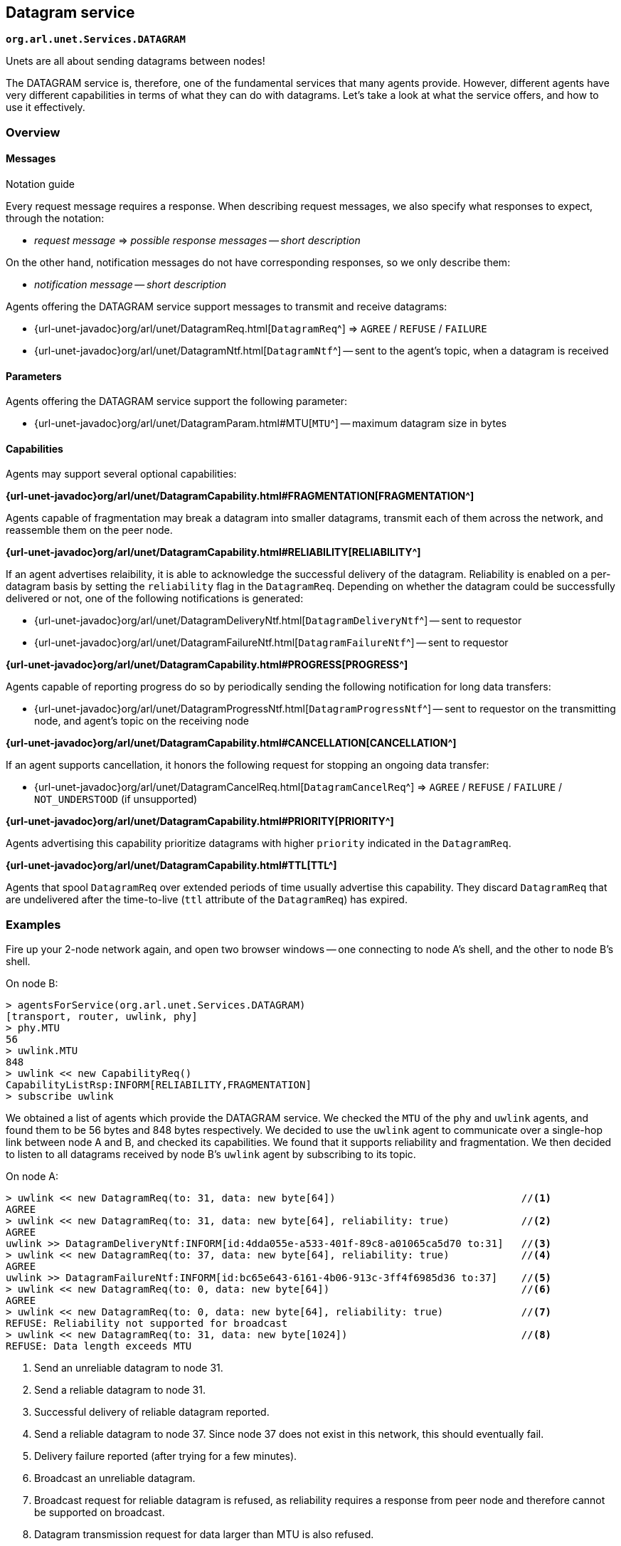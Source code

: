 == Datagram service

`*org.arl.unet.Services.DATAGRAM*`

Unets are all about sending datagrams between nodes!

The DATAGRAM service is, therefore, one of the fundamental services that many agents provide. However, different agents have very different capabilities in terms of what they can do with datagrams. Let's take a look at what the service offers, and how to use it effectively.

=== Overview

==== Messages

.Notation guide
****
Every request message requires a response. When describing request messages, we also specify what responses to expect, through the notation:

* _request message_ => _possible response messages_ -- _short description_

On the other hand, notification messages do not have corresponding responses, so we only describe them:

* _notification message_ -- _short description_
****

Agents offering the DATAGRAM service support messages to transmit and receive datagrams:

* {url-unet-javadoc}org/arl/unet/DatagramReq.html[`DatagramReq`^] => `AGREE` / `REFUSE` / `FAILURE`
* {url-unet-javadoc}org/arl/unet/DatagramNtf.html[`DatagramNtf`^] -- sent to the agent's topic, when a datagram is received

==== Parameters

Agents offering the DATAGRAM service support the following parameter:

* {url-unet-javadoc}org/arl/unet/DatagramParam.html#MTU[`MTU`^] -- maximum datagram size in bytes

==== Capabilities

Agents may support several optional capabilities:

*{url-unet-javadoc}org/arl/unet/DatagramCapability.html#FRAGMENTATION[FRAGMENTATION^]*

Agents capable of fragmentation may break a datagram into smaller datagrams, transmit each of them across the network, and reassemble them on the peer node.

*{url-unet-javadoc}org/arl/unet/DatagramCapability.html#RELIABILITY[RELIABILITY^]*

If an agent advertises relaibility, it is able to acknowledge the successful delivery of the datagram. Reliability is enabled on a per-datagram basis by setting the `reliability` flag in the `DatagramReq`. Depending on whether the datagram could be successfully delivered or not, one of the following notifications is generated:

* {url-unet-javadoc}org/arl/unet/DatagramDeliveryNtf.html[`DatagramDeliveryNtf`^] -- sent to requestor
* {url-unet-javadoc}org/arl/unet/DatagramFailureNtf.html[`DatagramFailureNtf`^] -- sent to requestor

*{url-unet-javadoc}org/arl/unet/DatagramCapability.html#PROGRESS[PROGRESS^]*

Agents capable of reporting progress do so by periodically sending the following notification for long data transfers:

* {url-unet-javadoc}org/arl/unet/DatagramProgressNtf.html[`DatagramProgressNtf`^] -- sent to requestor on the transmitting node, and agent's topic on the receiving node

*{url-unet-javadoc}org/arl/unet/DatagramCapability.html#CANCELLATION[CANCELLATION^]*

If an agent supports cancellation, it honors the following request for stopping an ongoing data transfer:

* {url-unet-javadoc}org/arl/unet/DatagramCancelReq.html[`DatagramCancelReq`^] => `AGREE` / `REFUSE` / `FAILURE` / `NOT_UNDERSTOOD` (if unsupported)

*{url-unet-javadoc}org/arl/unet/DatagramCapability.html#PRIORITY[PRIORITY^]*

Agents advertising this capability prioritize datagrams with higher `priority` indicated in the `DatagramReq`.

*{url-unet-javadoc}org/arl/unet/DatagramCapability.html#TTL[TTL^]*

Agents that spool `DatagramReq` over extended periods of time usually advertise this capability. They discard `DatagramReq` that are undelivered after the time-to-live (`ttl` attribute of the `DatagramReq`) has expired.

=== Examples

Fire up your 2-node network again, and open two browser windows -- one connecting to node A's shell, and the other to node B's shell.

On node B:

[source]
----
> agentsForService(org.arl.unet.Services.DATAGRAM)
[transport, router, uwlink, phy]
> phy.MTU
56
> uwlink.MTU
848
> uwlink << new CapabilityReq()
CapabilityListRsp:INFORM[RELIABILITY,FRAGMENTATION]
> subscribe uwlink
----

We obtained a list of agents which provide the DATAGRAM service. We checked the `MTU` of the `phy` and `uwlink` agents, and found them to be 56 bytes and 848 bytes respectively. We decided to use the `uwlink` agent to communicate over a single-hop link between node A and B, and checked its capabilities. We found that it supports reliability and fragmentation. We then decided to listen to all datagrams received by node B's `uwlink` agent by subscribing to its topic.

On node A:

[source]
----
> uwlink << new DatagramReq(to: 31, data: new byte[64])                               //<1>
AGREE
> uwlink << new DatagramReq(to: 31, data: new byte[64], reliability: true)            //<2>
AGREE
uwlink >> DatagramDeliveryNtf:INFORM[id:4dda055e-a533-401f-89c8-a01065ca5d70 to:31]   //<3>
> uwlink << new DatagramReq(to: 37, data: new byte[64], reliability: true)            //<4>
AGREE
uwlink >> DatagramFailureNtf:INFORM[id:bc65e643-6161-4b06-913c-3ff4f6985d36 to:37]    //<5>
> uwlink << new DatagramReq(to: 0, data: new byte[64])                                //<6>
AGREE
> uwlink << new DatagramReq(to: 0, data: new byte[64], reliability: true)             //<7>
REFUSE: Reliability not supported for broadcast
> uwlink << new DatagramReq(to: 31, data: new byte[1024])                             //<8>
REFUSE: Data length exceeds MTU
----
<1> Send an unreliable datagram to node 31.
<2> Send a reliable datagram to node 31.
<3> Successful delivery of reliable datagram reported.
<4> Send a reliable datagram to node 37. Since node 37 does not exist in this network, this should eventually fail.
<5> Delivery failure reported (after trying for a few minutes).
<6> Broadcast an unreliable datagram.
<7> Broadcast request for reliable datagram is refused, as reliability requires a response from peer node and therefore cannot be supported on broadcast.
<8> Datagram transmission request for data larger than MTU is also refused.

If we look at the shell for node B, we should see the 3 successfully delivered datagrams:

[source]
----
uwlink >> DatagramNtf:INFORM[from:232 to:31 (64 bytes)]
uwlink >> DatagramNtf:INFORM[from:232 to:31 (64 bytes)]
uwlink >> DatagramNtf:INFORM[from:232 (64 bytes)]
----

TIP: Agent `uwlink` uses the PHYSICAL service (agent `phy`) to deliver the data. Since the `phy.MTU` is only 56 bytes, but our datagrams were 64 bytes, unbeknownst to us, the `uwlink` agent must have been fragmenting these datagrams and reassembling them on the other side!

=== Short-circuit delivery

We were able to successfully deliver datagrams from node A to node B in the examples in the previous section. We not only saw the `DatagramNtf` messages on node B, but also got `DatagramDeliveryNtf` on node A if `reliability` was enabled.

Let's try it again, but with a small difference. On node A:

[source]
----
> uwlink << new DatagramReq(to: 31, data: new byte[32])
AGREE
----

We transmitted a smaller datagram, and node A happily accepted it for delivery. However, if we look at the shell for node B, we don't see a `DatagramNtf` message corresponding to the datagram, even though you had already subscribed to `uwlink`! What's going on? Let's try it again, but this time enable reliability:

[source]
----
> uwlink << new DatagramReq(to: 31, data: new byte[32], reliability: true)
AGREE
uwlink >> DatagramDeliveryNtf:INFORM[id:4aaa86e5-9a56-46f8-bc1a-f6be33af03a4 to:31]
----

We see that the datagram was indeed delivered! And now, if we look at node B's shell, we'll see the delivery notification:

[source]
----
uwlink >> DatagramNtf:INFORM[from:232 to:31 (32 bytes)]
----

It seems that enabling reliability successfully delivered the datagram, but otherwise the `DatagramNtf` message did not appear on node B's shell! You can try this many times, and the result will be the same. So it can't be random packet loss in the network either. What's going on?

To try and troubleshoot this, let's subscribe to notifications from the `phy` agent to see if the data is arriving at the physical layer. On node B:

[source]
----
> subscribe phy
----

On node A, transmit the unreliable small datagram again:

[source]
----
> uwlink << new DatagramReq(to: 31, data: new byte[32])
AGREE
----

On node B, we now see a couple of notifications:

[source]
----
phy >> RxFrameStartNtf:INFORM[type:DATA rxTime:3956973678]
phy >> RxFrameNtf:INFORM[type:DATA from:232 to:31 rxTime:3956973678 (32 bytes)]
----

The first notification says that the physical layer detected the start of a data frame. The second notification is for a received frame with 32 bytes from node 232 to node 31. That's our datagram!!! But why is it delivered by `phy` and not `uwlink`, when it was sent by `uwlink` on node A? And why is it a `RxFrameNtf` instead of a `DatagramNtf`?

Let's solve the second mystery first. An `RxFrameNtf` is a subclass of `DatagramNtf`, so it is indeed a `DatagramNtf` message. We can easily verify this on node B:

[source]
----
> ntf
RxFrameNtf:INFORM[type:DATA from:232 to:31 rxTime:3956973678 (32 bytes)]
> ntf instanceof DatagramNtf
true
----

Variable `ntf` contains the last notification received. It is the `RxFrameNtf`, and it is indeed an instance of `DatagramNtf`. So, we indeed got the datagram on node B, and it was delivered as a `DatagramNtf` with the correct metadata.

But why was it sent on `phy` agent's topic and not `uwlink` agent's topic, like all other datagrams we transmitted?

This is due to an optimization known as *short-circuit delivery* (introduced in UnetStack 3), depicted in <<fig_shortcircuit>>. The `uwlink` agent on node A looked at the unreliable `DatagramReq` for 32 bytes and realized that it is within the `phy` agent's capability (no reliability needed, and the datagram size is less than `phy.MTU`) to deliver this without the help of the `uwlink` agent. It delegated the task to the `phy` agent, which in turn send the datagram to its peer on node B, and therefore it was delivered to us by the `phy` agent on node B. This delegation not only reduces computation, but more importantly reduces the overhead of link headers in the frame, and therefore save valuable bandwidth in a resource-constrained underwater network.

Short-circuit delivery is not only done by `uwlink`, but by all agents supporting the DATAGRAM service. If a downstream agent is capable of delivering the datagram, the delivery is delegated automatically.

WARNING: As a result of short-circuit delivery optimization, you need to subscribe to *all* DATAGRAM service providers to receive `DatagramNtf` messages, and not just the one you send the datagram via.

[[fig_shortcircuit]]
.With short-circuit delivery, `uwlink` on node A recognizes the `DatagramReq` to be within the `phy` agent's capability, and no delegates it without adding any headers. On node B, the received frame is directly delivered as a `DatagramNtf` by the `phy` agent, since `uwlink` functionality is not required.
image::shortcircuit.png[]


On node B, we should have done this in the first place:

[source]
----
> agentsForService(org.arl.unet.Services.DATAGRAM).each { subscribe it }
----

This single-liner in Groovy iterates over the list of agents providing the DATAGRAM service, and subscribes to the topic of each agent in that list.

TIP: Agents should use the call `subscribeForService(org.arl.unet.Services.DATAGRAM)` instead. This call subscribes to all agents providing teh DATAGRAM service, but has an added advantage: it also asks the agent to keep track of new agents that are added to the stack later, and subscribes to them if they provide the DATAGRAM service.

=== Datagrams and the UnetSocket API

The UnetSocket API also supports delivery of datagrams. Let's try it. On node A:

[source]
----
> s = new UnetSocket(this);
> s.send new DatagramReq(to: 31, data: new byte[32])
true
----

On node B, we will see the datagram delivery:

[source]
----
uwlink >> DatagramNtf:INFORM[from:232 to:31 (32 bytes)]
----

Note that we did not have to specify an agent or service when making the datagram request via the UnetSocket API. An appropriate agent was automatically selected by the API for us. In this case, the `uwlink` agent was used by the API to deliver the datagram.
